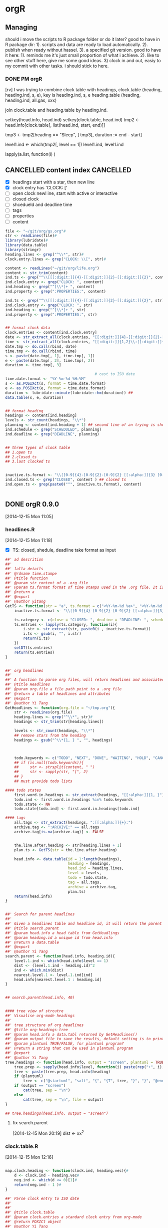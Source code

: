 * orgR
:LOGBOOK:  
CLOCK: [2015-02-05 Thu 10:23]--[2015-02-05 Thu 12:26] =>  2:03
CLOCK: [2014-11-20 Thu 21:27]--[2014-11-20 Thu 21:59] =>  0:32
:END:      
:PROPERTIES:
:CATEGORY: orgR
:header-args: :exports code
:END:
** Managing 
:LOGBOOK:  
CLOCK: [2014-11-20 Thu 21:02]--[2014-11-20 Thu 21:27] =>  0:25
CLOCK: [2014-11-20 Thu 18:49]--[2014-11-20 Thu 18:53] =>  0:02
:END:      

should i move the scripts to R package folder or do it later? good to
have in R package dir: 1). scripts and data are ready to load
automatically. 2). publish when ready without hassel. 3). a specified
git version. good to have it here: 1). reminds me it's just small
proportion of what i achieve. 2). like to see other stuff here, give
me some good ideas. 3) clock in and out, easiy to my commit with other
tasks. i should stick to here.

*** DONE PM orgR
CLOSED: [2014-11-29 Sat 17:03]
:LOGBOOK:  
CLOCK: [2014-11-29 Sat 11:51]--[2014-11-29 Sat 13:46] =>  1:55
:END:      

[rv] I was trying to combine clock table with headings,
clock.table 
(heading, heading.ind, s, e), key is heading.ind, s, e 
heading.table
(heading, heading.ind, all.gas, xxx)

join clock.table and heading.table by heading.ind.


setkey(head.info, head.ind)
setkey(clock.table, head.ind)
tmp2 <- head.info[clock.table[, list(head.ind, start, end)]]

tmp3 <- tmp2[heading == "Sleep", ]
tmp3[, duration := end - start]
 


level1.ind <- which(tmp2[, level == 1])
level1.ind, level1.ind 


lapply(a.list, function(i) )
** CANCELLED content index                                       :CANCELLED:
:LOGBOOK:  
- State "CANCELLED"  from "NEXT"       [2015-03-11 Wed 16:35] \\
  new design
:END:      

- [X] headings
  start with a star, then new line 
- [X] clock entry
  has 'CLOCK: [' 
- [ ] open clock
  newl ine, start with active or interactive 
- [ ] closed clock
- [ ] shcedueld and deadline time
- [ ] tags
- [ ] properties
- [ ] content 

#+begin_src R
file <- "~/git/org/qs.org"#
str <- readLines(file)#
library(lubridate)#
library(data.table)
library(stringr)
heading.lines <- grep("^\\*", str)#
clock.entry.lines <- grep("CLOCK: \\[", str)#

content <- readLines("~/git/org/life.org")
content <- str_trim(content)
ind.ts <- grep("^\\[[[:digit:]]{4}-[[:digit:]]{2}-[[:digit:]]{2}", content)
ind.clock.entry <- grep("CLOCK: ", cxontent)
ind.heading <- grep("^[\\*]+ ", content)
ind.property <- grep(":PROPERTIES:", content)

ind.ts <- grep("^\\[[[:digit:]]{4}-[[:digit:]]{2}-[[:digit:]]{2}", str)
ind.clock.entry <- grep("CLOCK: ", str)
ind.heading <- grep("^[\\*]+ ", str)
ind.property <- grep(":PROPERTIES:", str)


## format clock data
clock.entries <- content[ind.clock.entry]
date <- str_extract_all(clock.entries, "[[:digit:]]{4}-[[:digit:]]{2}-[[:digit:]]{2}")
time <- str_extract_all(clock.entries, "[[:digit:]]{1,2}\\:[[:digit:]]{1,2}") 
date.tmp <- do.call(rbind, date)
time.tmp <- do.call(rbind, time)
s <- paste(date.tmp[, 1], time.tmp[, 1])
e <- paste(date.tmp[, 2], time.tmp[, 2])
duration <- time.tmp[, 3]

                                        # cast to ISO date
time.date.format <- "%Y-%m-%d %H:%M"
s <- as.POSIXct(s, format = time.date.format)
e <- as.POSIXct(e, format = time.date.format)
duration <- lubridate::minute(lubridate::hm(duration)) ##
data.table(s, e, duration)


## format heading
headings <- content[ind.heading]
levels <- str_count(headings, "\\*")
planning <- content[ind.heading + 1] ## second line of an trying is shceueing/deadilne staff if there is any
ind.schedule <- grep("SCHEDULED", planning)
ind.deadline <- grep("DEADLINE", planning)


## three types of clock table
## 1.open ts
## 2.closed ts
## 3.last clocked ts


inactive.ts.format <- "\\[[0-9]{4}-[0-9]{2}-[0-9]{2} [[:alpha:]]{3} [0-9]{2}:[0-9]{2}\\]"
ind.closed.ts <- grep("CLOSED", content ) ## closed ts
ind.open.ts <- grep(paste0("^", inactive.ts.format), content)


#+end_src
** DONE orgR 0.9.0
CLOSED: [2014-12-15 Mon 15:45]
:LOGBOOK:  
CLOCK: [2014-12-15 Mon 10:45]--[2014-12-15 Mon 11:24] =>  0:39
:END:      
[2014-12-15 Mon 11:05]
*** headlines.R 
:LOGBOOK:  
CLOCK: [2014-12-15 Mon 11:24]--[2014-12-15 Mon 12:30] =>  1:06
:END:      
[2014-12-15 Mon 11:18]
- [X] TS: closed, shedule, deadline 
  take format as input 
#+begin_src R :tangle ~/git/orgR/R/headlines.R
##' ad descrition 
##'
##' lalla details
##' @rdname time.stampe
##' @title function 
##' @param str content of a .org file
##' @param ts.format format of time stamps used in the .org file. It is equivalent to \code{org-time-stamp-formats} in Emacs
##' @return a 
##' @export
##' @author yitang
GetTS <- function(str = "a", ts.format = c("<%Y-%m-%d %a>", "<%Y-%m-%d %a %H:%M>")){
    inactive.ts.format <- "\\[[0-9]{4}-[0-9]{2}-[0-9]{2} [[:alpha:]]{3} [0-9]{2}:[0-9]{2}\\]"
    
    ts.category <- c(close = "CLOSED: ", dealine = "DEADLINE: ", scheduel = "SCHEDULED: ")
    ts.entries <- lapply(ts.category, function(i){
        i.str <- str_extract(str, paste0(i , inactive.ts.format))
        i.ts <- gsub(i, "", i.str) 
        return(i.ts)
    })
    setDT(ts.entries)
    return(ts.entries)
}


##' org headlines 
##'
##' A function to parse org files, will return headlines and associated attributes, including tag, clock entries, shedules, deadlines, closed date, todo states,
##' @title Headlines 
##' @param org.file a file path point to a .org file 
##' @return a table of headlines and attributes 
##' @export
##' @author Yi Tang
GetHeadlines <- function(org.file = "~/tmp.org"){
    str <- readLines(org.file) 
    heading.lines <- grep("^\\*", str)#
    headings <- str_trim(str[heading.lines])
    
    levels <- str_count(headings, "\\*")
    ## remove stars from the heading
    headings <- gsub("^\\*{1, } ", "", headings)



    todo.keywords <- c("TODO", "NEXT", "DONE", "WAITING", "HOLD", "CANCELLED", "PHONE", "MEETING")
    ## if (is.null(todo.keywords)){
    ##     str <- strsplit(content, " ")
    ##     str <- sapply(str, "[", 2)
    ## }
    ## must provide todo lists

#### todo states 
    first.word.in.headings <- str_extract(headings, "[[:alpha:]]{1, }")
    todo.ind <- first.word.in.headings %in% todo.keywords
    todo.state <- NA
    todo.state[todo.ind] <- first.word.in.headings[todo.ind]

#### tags
    all.tags <- str_extract(headings, ":[[:alpha:]]{+}:")
    archive.tag <- ":ARCHIVE:" == all.tags 
    archive.tag[is.na(archive.tag)] <- FALSE


    the.line.after.heading <- str[heading.lines + 1]
    plan.ts <- GetTS(str = the.line.after.heading)

    head.info <- data.table(id = 1:length(headings),
                            heading = headings,
                            head.ind = heading.lines,
                            level = levels,
                            todo = todo.state,
                            tag = all.tags,
                            archive = archive.tag,
                            plan.ts)
    return(head.info)
}


##' Search for parent headlines 
##'
##' Given a headlines table and headline id, it will return the parent headlines.
##' @title search.parent 
##' @param head.info a head table from GetHeadlings
##' @param heading.id a unique id from head.info 
##' @return a data.table 
##' @export
##' @author Yi Tang
search.parent <- function(head.info, heading.id){
    level.1.ind <- which(head.info$level == 1)
    dist <- (level.1.ind - heading.id)^2
    ind <- which.min(dist)
    nearest.level.1 <- level.1.ind[ind] 
    head.info[nearest.level.1 : heading.id]
}


## search.parent(head.info, 40)


#### tree view of strcutre
##' Visualise org-mode headings 
##'
##' tree structure of org headlines
##' @title org-headings-tree
##' @param head.info a data.tabl returned by GetHeadlines()
##' @param output file to save the results, default setting is to print to scree 
##' @param plantuml TRUE/FALSE, for plantuml program?
##' @return a string that can be used in plantuml program
##' @export
##' @author Yi Tang
tree.headings <- function(head.info, output = "screen", plantuml = TRUE){
    tree.prep <- sapply(head.info$level, function(i) paste(rep("+", i), collapse = ""))
    tree <- paste(tree.prep, head.info$heading)
    if (plantuml) 
        tree <- c("@startuml", "salt", "{", "{T", tree, "}", "}", "@enduml")
    if (output == "screen")
        cat(tree, sep = "\n")
    else
        cat(tree, sep = "\n", file = output)
}

## tree.headings(head.info, output = "screen")

#+end_src
**** fix search.parent 
[2014-12-15 Mon 20:19]
dist <- xx^2 
*** clock.table.R  
:LOGBOOK:  
CLOCK: [2014-12-15 Mon 13:57]--[2014-12-15 Mon 14:57] =>  1:00
:END:      
[2014-12-15 Mon 12:16]

#+begin_src R :tangle ~/git/orgR/R/clock.table.R

map.clock.heading <- function(clock.ind, heading.vec){#
    d <- clock.ind - heading.vec#
    neg.ind <- which(d <= 0)[1]#
    return(neg.ind - 1 )#
}

##' Parse clock entry to ISO date 
##'
##' 
##' @title clock.table
##' @param clock.entries a standard clock entry from org-mode
##' @return POXICt object
##' @author Yi Tang
##' @export
##' @examples 
##' str <- c("CLOCK: [2014-11-26 Wed 09:36]--[2014-11-26 Wed 10:04] =>  0:28",
##'          "CLOCK: [2014-12-04 Thu 15:24]--[2014-12-04 Thu 16:25] =>  1:01")
##' ToISOdate(str)
ToISOdate <- function(clock.entries){
    s <- str_locate_all(clock.entries, "\\[")
    e <- str_locate_all(clock.entries, "\\]")
    tmp1 <- rep(NA, len = length(clock.entries))
    tmp2 <- rep(NA, len = length(clock.entries))
    for (i in seq_along(clock.entries)){
        s.i <- s[[i]]
        e.i <- e[[i]]
        tmp1[i] <- substr(clock.entries[i], s.i[1, 1] + 1 , e.i[1, 1] - 1)
        tmp2[i] <- substr(clock.entries[i], s.i[2, 1] + 1, e.i[2, 1] - 1)
    }
    res <- list(lubridate::ymd_hm(tmp1),
                lubridate::ymd_hm(tmp2))
    return(res)
}

##' Parse org file
##'
##' scan a org file and return the headlines and associated clock entries 
##' @title clock.table 
##' @export
##' @param org.file a org file 
##' @return a data.table 
##' @author Yi Tang
GetClockTable <- function(org.file = "~/tmp.org"){
    ## org.file <- "~/git/org/tmp.org"
    str <- readLines(org.file) 
    heading.lines <- grep("^\\*", str)
    clock.entry.lines <- grep("CLOCK: \\[", str)



    clock.entries <- str[clock.entry.lines]
    headings <- str_trim(str[heading.lines])

    ind <- sapply(clock.entry.lines, function(i) map.clock.heading(i, heading.lines))
    clock.table <- data.table(clock.entries,
                              headings = str[heading.lines[ind]],
                              head.ind = heading.lines[ind])
    clock.table$clock.closed <- grepl("--", clock.table$clock.entries)

ind <- clock.table$clock.closed == TRUE
    clock.table[ind, c("start", "end") := {
        ToISOdate(clock.entries)
    }]

    clock.table[, clock.entries := NULL]
    return(clock.table)

}
                         
#+end_src
*** methods.R 
#+begin_src R :tangle ~/git/orgR/R/methods.R 
getstyle <- function(text_size = 20){
  theme_bw() +
    theme(axis.title.x = element_text(colour="black", size=text_size)) +
    theme(axis.text.x = element_text(size = text_size)) +
    theme(axis.title.y = element_text(colour="black", size=text_size)) +
    theme(axis.text.y = element_text(size = text_size)) +
    theme(legend.position="none") +
    theme(plot.title = element_text(face="bold", size = text_size+2, vjust = 2)) 
}

ggpie <- function(data, category = character(), value = numeric()){
    data$category <- data[, category]
  data$value <- data[, value]
  data$category <- factor(data$category, 
                          levels = data$category[order(data$value, decreasing=TRUE)])
  
  p <- ggplot(data, aes(x = factor(1), fill = factor(category), y = (value)/sum(value),
                        order = (value)/sum(value))) +
    geom_bar(stat = "identity", width = 1) + 
    labs(title = "", x = "", y= "") + 
    getstyle(10) + scale_fill_tableau("colorblind10")+
    coord_polar(theta="y", direction = -1) +
    theme(legend.position="right") +
    theme(axis.ticks=element_blank(), axis.text.y = element_blank(), axis.text.x = element_blank(), 
          legend.text=element_text(size=14), legend.title=element_text(size=14) )+
    guides(fill = guide_legend(title = category))
  return(p)
}

ggpie2 <- function (dat, by, totals) {
    ggplot(dat, aes_string(x=factor(1), y=totals, fill=by)) +
    geom_bar(stat='identity', color='black') +
    scale_fill_brewer() +
    guides(fill=guide_legend(override.aes=list(colour=NA))) + # removes black borders from legend
    coord_polar(theta='y') +
    theme(axis.ticks=element_blank(),
          axis.text.y=element_blank(),
          axis.text.x=element_text(colour='black'),
          axis.title=element_blank(),
          legend.position="none") +
    scale_y_continuous(breaks=cumsum(dat[[totals]]) - dat[[totals]] / 2, labels=dat[[by]]) 
}
#+end_src
*** description 
[2014-12-15 Mon 12:18]
#+begin_src fundamental :tangle ~/git/orgR/DESCRIPTION 
Package: orgR
Type: Package
Title: Analyse Text Files Created by Emacs' Org mode
Version: 0.9.0
Date: 2014-12-15
Author: Yi Tang
Maintainer: Yi Tang <yi.tang.uk@me.com>
Description: Provides functionality to process text files created by Emacs' Org mode, and decompose the content to the smallest components (headlines, body, tag, clock entries etc).  Emacs is an extensible, customizable text editor and Org mode is for keeping notes, maintaining TODO lists, planning projects.  Allows users to analyze org files as data frames in R, e.g., to convieniently group tasks by tag into project and calculate total working hours.  Also provides some help functions like search.parent, gg.pie (visualise working hours in ggplot2) and tree.headlines (visualise headline stricture in tree format) to help user managing their complex org files. 
License: GPL (>= 2)
Depends:
  ggthemes (>= 1.7.0),
  ggplot2 (>= 1.0.0),
  lubridate(>= 1.3.3),
  data.table (>= 1.9.4),
  stringr (>= 0.6.2)
#+end_src
*** example file 
[2014-12-15 Mon 12:20]
*** orgR.R 
[2014-12-15 Mon 12:30]
#+begin_src R :tangle ~/git/orgR/R/orgR.R

##' orgR 
##'
##' a package to process org file 
##' @title orgR 
##' @author yitang
##' @name orgR
##' @import data.table ggplot2 ggthemes stringr
##' @importFrom lubridate ymd_hm
NULL

#+end_src
*** DONE upload to CRAN
CLOSED: [2014-12-15 Mon 15:45]
:LOGBOOK:  
CLOCK: [2014-12-15 Mon 14:57]--[2014-12-15 Mon 16:20] =>  1:23
:END:      
[2014-12-15 Mon 15:45]
[rv] 
**** R package check 
:LOGBOOK:  
CLOCK: [2014-12-15 Mon 13:30]--[2014-12-15 Mon 13:36] =>  0:06
CLOCK: [2014-12-15 Mon 12:30]--[2014-12-15 Mon 12:52] =>  0:22
:END:      
[2014-12-15 Mon 12:32]
**** CRAN policy 
[2014-12-15 Mon 15:01]
CRAN Repository Policy

Version $Revision: 3184 $
CRAN Repository Maintainers
Top

Preamble

This document describes the policies in place for the R package repository hosted by the Comprehensive R Archive Network. In what follows, this CRAN package repository will be referred to as “CRAN”.

CRAN is maintained by the efforts of volunteers (the “CRAN team”) and the resources of the R Foundation and the employers of those volunteers (WU Wien, TU Dortmund, U Oxford, AT&T Research). Having a package distributed by CRAN is subject to a set of policies, and submitting a package (including an update) to CRAN indicates agreement to these policies.

Distributing code or documentation is subject to legal requirements, and CRAN operates in many jurisdictions. One of the aims of these policies is to ensure that the distributors meet their legal obligations of diligence without excessive work.

The time of the volunteers is CRAN’s most precious resource, and they reserve the right to remove or modify packages on CRAN without notice or explanation (although notification will usually be given).

Source packages

The ownership of copyright and intellectual property rights of all components of the package must be clear and unambiguous (including from the authors specification in the DESCRIPTION file). Where code is copied (or derived) from the work of others (including from R itself), care must be taken that any copyright/license statements are preserved and authorship is not misrepresented.
Preferably, an ‘Authors@R’ would be used with ‘ctb’ roles for the authors of such code. Alternatively, the ‘Author’ field should list these authors as contributors.

Where copyrights are held by an entity other than the package authors, this should preferably be indicated via ‘cph’ roles in the ‘Authors@R’ field, or using a ‘Copyright’ field (if necessary referring to an inst/COPYRIGHTS file).

Trademarks must be respected.

The package’s DESCRIPTION file must show both the name and email address of a single designated maintainer (a person, not a mailing list). That contact address must be kept up to date, and be usable for information mailed by the CRAN team without any form of filtering, confirmation …
The maintainer warrants that (s)he is acting on behalf of all credited authors and has their agreement to use their material in the way it is included in the package (or if this is not possible, warrants that it is used in accordance with the license granted by the original author).

Additional DESCRIPTION fields could be used for providing email addresses for contacting the package authors/developers (e.g., ‘Contact’), or a URL for submitting bug reports (e.g., ‘BugReports’).

Source packages may not contain any form of binary executable code.
Source packages under an Open Source license must provide source or something which can easily be converted back to source (e.g., .rda files) for all components of the package (including for example PDF documentation, configure files produced by autoconf). For Java .class and .jar files, the sources should be in a top-level java directory in the source package (or that directory should explain how they can be obtained).
Such packages are not permitted to require (e.g., by specifying in ‘Depends’, ‘Imports’ or ‘LinkingTo’ fields) directly or indirectly a package or external software which restricts users or usage.

The package’s license must give the right for CRAN to distribute the package in perpetuity. Any change to a package’s license must be highlighted when an update is submitted (for there have been instances of an undocumented license change removing even the right of CRAN to distribute the package).

Packages with licenses not listed at https://svn.r-project.org/R/trunk/share/licenses/license.db will generally not be accepted.

Package authors should make all reasonable efforts to provide cross-platform portable code. Packages will not normally be accepted that do not run on at least two of the major R platforms. Cases for Windows-only packages will be considered, but CRAN may not be the most appropriate place to host them.
Packages should be named in a way that does not conflict (irrespective of case) with any current or past CRAN package (the Archive area can be consulted), nor any current Bioconductor package. Package maintainers give the right to use that package name to CRAN when they submit, so the CRAN team may orphan a package and allow another maintainer to take it over.
When a new maintainer wishes to take over a package, this should be accompanied by the written agreement of the previous maintainer (unless the package has been formally orphaned).

Packages on which a CRAN package depends should be available from a mainstream repository: if any mentioned in ‘Suggests’ or ‘Enhances’ fields are not from such a repository, where to obtain them at a repository should be specified in an ‘Additional_repositories’ field of the DESCRIPTION file (as a comma-separated list of repository URLs) or for other means of access, described in the ‘Description’ field.
Packages will not normally be removed from CRAN: however, they may be archived, including at the maintainer’s request.
Packages for which R CMD check gives an ‘ERROR’ when a new R x.y.0 version is released will be archived (or in exceptional circumstances updated by the CRAN team) unless the maintainer has set a firm deadline for an upcoming update (and keeps to it).

Maintainers will be asked to update packages which show any warnings or significant notes, especially at around the time of a new x.y.0 release. Packages which are not updated are liable to be archived.

Packages should be of the minimum necessary size. Reasonable compression should be used for data (not just .rda files) and PDF documentation: CRAN will if necessary pass the latter through qpdf.
As a general rule, neither data nor documentation should exceed 5MB (which covers several books). A CRAN package is not an appropriate way to distribute course notes, and authors will be asked to trim their documentation to a maximum of 5MB.

Where a large amount of data is required (even after compression), consideration should be given to a separate data-only package which can be updated only rarely (since older versions of packages are archived in perpetuity).

Similar considerations apply to other forms of “data”, e.g., .jar files.

Checking the package should take as little CPU time as possible, as the CRAN check farm is a very limited resource and there are thousands of packages. Long-running tests and vignette code can be made optional for checking, but do ensure that the checks that are left do exercise all the features of the package.
If running a package uses multiple threads/cores it must never use more than two simultaneously: the check farm is a shared resource and will typically be running many checks simultaneously.

Examples should run for no more than a few seconds each: they are intended to exemplify to the would-be user how to use the functions in the package.

The code and examples provided in a package should never do anything which might be regarded as malicious or anti-social. The following are illustrative examples from past experience.
- Compiled code should never terminate the R process within which it is running. Thus C/C++ calls to assert/abort/exit, Fortran calls to STOP and so on must be avoided. Nor may R code call q().
- A package must not tamper with the code already loaded into R: any attempt to change code in the standard and recommended packages which ship with R is prohibited. Altering the namespace of another package should only be done with the agreement of the maintainer of that package.
- Packages should not write in the users’ home filespace, nor anywhere else on the file system apart from the R session’s temporary directory (or during installation in the location pointed to by TMPDIR: and such usage should be cleaned up). Installing into the system’s R installation (e.g., scripts to its bin directory) is not allowed.
Limited exceptions may be allowed in interactive sessions if the package obtains confirmation from the user.

- Packages should not modify the global environment (user’s workspace).
- Packages should not start external software (such as PDF viewers or browsers) during examples or tests unless that specific instance of the software is explicitly closed afterwards.
- Packages should not send information about the R session to the maintainer’s or third-party sites without obtaining confirmation from the user.
- Packages must not disable the stack-checking mechanism in the R process into which they are loaded.
- CRAN packages should use only the public API. Hence they should not use entry points not declared as API in installed headers nor .Internal() nor .Call() etc calls to base packages. Also, ::: should not be used to access undocumented/internal functions in base packages. Such usages can cause packages to break at any time, even in patched versions of R.
Changes to CRAN packages causing significant disruption to other packages must be agreed with the CRAN maintainers well in advance of any publicity. Introduction of packages providing back-compatibility versions of already available packages is not allowed.
Binary packages

Policies for when a (Windows or OS X) binary package will be distributed:

all its package dependencies on CRAN are available for that platform. Dependencies from other repositories will be installed at CRAN’s discretion.
any external software needed can easily be installed on the build machine for all the sub-architectures: here “easily” includes not depending on specific versions, nor should the installed binary depend on specific versions.
it passes R CMD check without error for all the available sub-architectures, or at CRAN’s discretion, for the most important sub-architecture(s).
Binary packages are not accepted from maintainers: CRAN will only host binary packages prepared by those responsible for the binary areas. Their packages are made automatically by batch jobs and can take a day or two to appear on the CRAN master site (maybe longer to reach CRAN mirrors).

Submission

When submitting a package to CRAN you should use the submission form at http://CRAN.R-project.org/submit.html (and not send an email). You will be sent a confirmation email which needs to be accepted.

If this fails, upload by anonymous ftp to ftp://CRAN.R-project.org/incoming/ and send a (plain text ASCII) email at the same time, with subject line as specified below.

In either case, you can check that the submission was received by looking at ftp://CRAN.R-project.org/incoming/.

In more detail:

Uploads must be source tarballs created by R CMD build and following the PACKAGE_VERSION.tar.gz naming scheme.
Please ensure that R CMD check --as-cran has been run on the tarball to be uploaded before submission. This should be done with the current version of R-devel (or if that is not possible and explained in the submission, current R-patched or the current release of R.)
In principle, packages must pass R CMD check without warnings or significant notes to be admitted to the main CRAN package area. If there are warnings or notes you cannot eliminate (for example because you believe them to be spurious) send an explanatory note as part of your covering email, or as a comment on the submission form.

For a package update, please check that any packages depending on this one still pass R CMD check: it is especially expected that you will have checked your own packages. Reverse dependencies can conveniently be checked using tools::check_packages_in_dir(reverse = list()). A listing of the reverse dependencies of the current version can be found on the CRAN web page for the package, or be obtained via tools::package_dependencies(reverse = TRUE).
An ftp upload should be accompanied by an email to CRAN@R-project.org sent from the maintainer address listed in the package, and using the subject line ‘CRAN submission PACKAGE VERSION’, where PACKAGE and VERSION are the package name and version, respectively. Plain text ASCII emails should be used if at all possible.
If for some reason the submission has to be made by someone else (for example, a co-author) this needs to be explained, and the designated maintainer will need to confirm the submission. Explain any change in the maintainer’s email address and if possible send confirmation from the previous address.

For a new submission, confirm in your email that you have read and agree to these policies. (This includes new versions of previously archived packages, and the first submission as the new maintainer for a package.)

If the package needs special treatment (for example if vignettes can only be run or re-built on the maintainer’s machine or take a very long time), say so in the submission email or on the submission form.

Do not email the package itself.

Once uploaded, no further submissions of that package should be made whilst the uploaded version is pending processing (which may take a few days) and you have not received a reply from a CRAN maintainer.
Part of the processing is that uploads may be renamed by adding one of the extensions .save, .pending or .noemail: the presence of such a file is a sign that the submission process is not finished yet and CRAN maintainers are waiting for response or resubmission from the package maintainer (and such a file name should never be uploaded).
Submitting updates should be done responsibly and with respect for the volunteers’ time. Once a package is established (which may take several rounds), “no more than every 1–2 months” seems appropriate.
Authors can avoid a lot of the all too frequent rounds of updates by checking carefully for themselves. It should be normal for those without Windows machines of their own to use the winbuilder service to check a package before submission. There is a lot of helpful advice on writing portable packages in “Writing R Extensions”.

Before submitting a package update, consult the CRAN check page at http://CRAN.R-project.org/web/checks/check_results_NAME.html, substituting NAME by the name of your package. In particular, wait for that page to be fully updated after publication of a version (which can take at least 48 hours) before submitting any corrections.

If an update will change the package’s API and hence affect packages depending on it, it is expected that you will contact the maintainers of affected packages and suggest changes, and give them time to prepare updates before submitting your updated package. Do mention in the submission email which packages are affected and that their maintainers have been informed. In order to derive the reverse dependencies of a package including the addresses of maintainers who have to be notified upon changes, the function reverse_dependencies_with_maintainers is available from the developer website.
**** tipis on submit to CRAN 
[2014-12-15 Mon 16:18]
[[http://kbroman.org/pkg_primer/pages/cran.html][Getting your R package on CRAN]]
**** Edit 
[2014-12-15 Mon 19:49]
1. Pls use title case, and improve: of course it is an R package.
2. Pls make more comprehensive (it is less than the title)!
3. no visible binding for global variable

description: this package aim to mimic the org-functions inside of Emacs, like clock.table, outlines as a data.frame, which can be easily manipulate and analysed. Emacs user may also find this package userful for the helper function, like the ggpie, which provides a beautiful 
** orgR 0.9.2 
[2015-03-04 Wed 07:49]

** Research or Individual topics 
[2015-02-05 Thu 10:28]
*** create pie chart in ggplot 
:LOGBOOK:  
CLOCK: [2014-12-06 Sat 11:00]--[2014-12-06 Sat 11:48] =>  0:48
:END:      
[2014-12-07 Sun 22:45]
11:00 - 11:48, update ggpie in yiR package
#+begin_src R
#### ggplot, piechart
## help function
#' check also: https://github.com/jrnold/ggthemes
#' (especially for the color schemes)

#' define style for the charts ####
#' usage: g <- g +getstyle (text_size = 20)
#' ref: https://gist.github.com/nassimhaddad/4994317
getstyle <- function(text_size = 20){
    theme_bw() +
        theme(axis.title.x = element_text(colour="black", size=text_size)) +
            theme(axis.text.x = element_text(size = text_size)) +
                theme(axis.title.y = element_text(colour="black", size=text_size)) +
                    theme(axis.text.y = element_text(size = text_size)) +
                        theme(legend.position="none") +
                            theme(plot.title = element_text(face="bold", size = text_size+2, vjust = 2)) 
}

ggpie <- function(data, category = character(), value = numeric()){
    require(ggplot2)
    require(ggthemes)
    data$category <- data[, category]
    data$value <- data[, value]
    data$category <- factor(data$category, 
                            levels = data$category[order(data$value, decreasing=TRUE)])

    p <- ggplot(data, aes(x = factor(1), fill = factor(category), y = (value)/sum(value),
                          order = (value)/sum(value))) +
                              geom_bar(stat = "identity", width = 1) + 
                                  labs(title = "", x = "", y= "") + 
                                      getstyle(10) + scale_fill_tableau("colorblind10")+
                                          coord_polar(theta="y", direction = -1) +
                                              theme(legend.position="right") +
                                                  theme(axis.ticks=element_blank(), axis.text.y = element_blank(), axis.text.x = element_blank(), 
                                                        legend.text=element_text(size=14), legend.title=element_text(size=14) )+
                                                            guides(fill = guide_legend(title = category))
    return(p)
}

#+end_src
*** DONE Process heading
CLOSED: [2014-11-20 Thu 18:50]
:LOGBOOK:  
CLOCK: [2014-11-20 Thu 17:35]--[2014-11-20 Thu 18:49] =>  1:14
:END:      
[2014-11-20 Thu 17:35]
[2014-11-20 Thu 18:48]
scan a org file and return a data.table that has 
all the info about a heading, include title, level, todo state, tags and archive.
also a helper function, search.parent to find the ancester of a todo entry.
another helper function that convert headings into a planuml form and can be visualized easily.


#+begin_src R :tangle ~/git/orgR/R/process_heading.R
## [2014-11-20 Thu 18:48]
## scan a org file and return a data.table that has 
## all the info about a heading, include title, level, todo state, tags and archive.
## also a helper function, search.parent to find the ancester of a todo entry.

levels <- str_count(headings, "\\*")
## remove stars from the heading
headings <- gsub("^\\*{1, } ", "", headings)

todo.keywords <- c("TODO", "NEXT", "DONE", "WAITING", "HOLD", "CANCELLED", "PHONE", "MEETING")
## if (is.null(todo.keywords)){
##     str <- strsplit(content, " ")
##     str <- sapply(str, "[", 2)
## }
## must provide todo lists

#### todo states 
first.word.in.headings <- str_extract(headings, "[[:alpha:]]{1, }")
todo.ind <- first.word.in.headings %in% todo.keywords
todo.state <- NA
todo.state[todo.ind] <- first.word.in.headings[todo.ind]

#### tags
all.tags <- str_extract(headings, ":[[:alpha:]]{+}:")
archive.tag <- ":ARCHIVE:" == all.tags 
archive.tag[is.na(archive.tag)] <- FALSE

head.info <- data.table(id = 1:length(headings),
                        heading = headings,
                        head.ind = heading.lines,
                        level = levels,
                        todo = todo.state,
                        tag = all.tags,
                        archive = archive.tag)

search.parent <- function(head.info, heading.id){
    level.1.ind <- which(head.info$level == 1)
    dist <- (level.1.ind - heading.id)^2
    ind <- which.min(dist)
    nearest.level.1 <- level.1.ind[ind] 
    head.info[nearest.level.1 : heading.id]
}


search.parent(head.info, 40)

#### tree view of strcutre
tree.headings <- function(head.info, output = "screen", plantuml = TRUE){
    tree.prep <- sapply(head.info$level, paste(rep("+", i), collapse = ""))
    tree <- paste(tree.prep, head.info$heading)
    if (plantuml) 
        tree <- c("@startuml", "salt", "{", "{T", tree, "}", "}", "@enduml")
    if (output == "screen")
        cat(tree, sep = "\n")
    else
        cat(tree, sep = "\n", file = output)
}

tree.headings(head.info, output = "screen")





#+end_src

*** DONE Process clock entries 
CLOSED: [2014-11-20 Thu 17:35]
:LOGBOOK:  
CLOCK: [2014-11-16 Sun 13:20]--[2014-11-16 Sun 14:25] =>  1:05
:END:      
[2014-11-16 Sun 13:24]

#+begin_src R :tangle ~/git/orgR/R/start_.R
## [2014-11-20 Thu 17:28]
## this scripts will scan a org file and return a clock data.table,
## Each heading has multi clock entries which are in ISO format 
## a helper function, ggpie, to visualize total time for each cateogry.


ggpie <- function (dat, by, totals) {
    require(ggplot2)
    ggplot(dat, aes_string(x=factor(1), y=totals, fill=by)) +
        geom_bar(stat='identity', color='black') +
            scale_fill_brewer() +
                guides(fill=guide_legend(override.aes=list(colour=NA))) + # removes black borders from legend
                    coord_polar(theta='y') +
                        theme(axis.ticks=element_blank(),
                              axis.text.y=element_blank(),
                              axis.text.x=element_text(colour='black'),
                              axis.title=element_blank(),
                              legend.position="none") +
                                  scale_y_continuous(breaks=cumsum(dat[[totals]]) - dat[[totals]] / 2, labels=dat[[by]]) 
}


#### scan .org file and parse the clock table
file <- "~/git/org/tmp.org"#
str <- readLines(file)#
library(lubridate)#
library(data.table)
library(stringr)
heading.lines <- grep("^\\*", str)#
clock.entry.lines <- grep("CLOCK: \\[", str)#

map.clock.heading <- function(clock.ind, heading.vec){#
    d <- clock.ind - heading.vec#
    neg.ind <- which(d <= 0)[1]#
    return(neg.ind - 1 )#
}

clock.entries <- str[clock.entry.lines]
headings <- str_trim(str[heading.lines])

ind <- sapply(clock.entry.lines, function(i) map.clock.heading(i, heading.lines))
clock.table <- data.table(clock.entries,
                          headings = str[heading.lines[ind]],
                          head.ind = heading.lines[ind])


clock.entry.check <- function(clock.entries){#
    grepl("--", clock.entries)#
}
clock.table[, clock.closed := clock.entry.check(clock.entries)]#

ToISOdate <- function(clock.entries){#
    s <- str_locate_all(clock.entries, "\\[")#
    e <- str_locate_all(clock.entries, "\\]")#
    tmp1 <- rep(NA, len = length(clock.entries))#
    tmp2 <- rep(NA, len = length(clock.entries))#
    for (i in seq_along(clock.entries)){#
        s.i <- s[[i]]#
        e.i <- e[[i]]#
        tmp1[i] <- substr(clock.entries[i], s.i[1, 1] + 1 , e.i[1, 1] - 1)#
        tmp2[i] <- substr(clock.entries[i], s.i[2, 1] + 1, e.i[2, 1] - 1)#
    }#
    res <- list(lubridate::ymd_hm(tmp1),#
                lubridate::ymd_hm(tmp2))#
    return(res)#
}#

clock.table[clock.closed == TRUE, c("start", "end") := {#
    ## s <- str_locate_all(clock.entries, "\\[")#
    ## e <- str_locate_all(clock.entries, "\\]")#
    ## tmp1 <- rep(NA, len = length(clock.entries))#
    ## tmp2 <- rep(NA, len = length(clock.entries))#
    ## for (i in seq_along(clock.entries)){#
    ##     s.i <- s[[i]]#
    ##     e.i <- e[[i]]#
    ##     tmp1[i] <- substr(clock.entries[i], s.i[1, 1] + 1 , e.i[1, 1] - 1)#
    ##     tmp2[i] <- substr(clock.entries[i], s.i[2, 1] + 1, e.i[2, 1] - 1)#
    ## }#
    ## list(lubridate::ymd_hm(tmp1),#
    ##      lubridate::ymd_hm(tmp2))#
    ToISOdate(clock.entries)#
}]


clock.table[, clock.closed := NULL]
clock.table[, clock.entries := NULL]



##### play 
clock.table[, duration := end - start]
clock.table[, W := lubridate::week(end)]
clock.table[, sum(duration), by = headings]
clock.table[V1 >= 10, sum(duration), by = headings]
clock.table[, sum(duration), by = headings][V1 >= 10]
clock.table[W==46, sum(duration), by = headings][V1 >= 10]
gg.df <- clock.table[W==46, sum(duration), by = headings][V1 >= 10]
gg.df[, Time := as.numeric(V1)]

ggpie(gg.df, by = "headings", "Time")
#+end_src

*** DONE tree strcutre of org headings
CLOSED: [2014-11-17 Mon 20:54]
:LOGBOOK:  
CLOCK: [2014-11-17 Mon 19:20]--[2014-11-17 Mon 20:58] =>  1:38
:END:      
[2014-11-17 Mon 19:21]
i want to have a tree strcuture of org headings, it's easier to have a whole picture about the strcutre of a project. 
the clock table can give me the same feature as table, but i want to look at a picture, which is a lot more traval. 
i have see sarachua use similary feature on her Emacs talk. she said it took her a while to go to that point. 
she said if a taks is cancled, then the corresponding graph will be removed. 
on that video, she's search for the code to do that for about 5-10 minutes and can't find it...

maybe i can find the structure in R and cast the tree strcture to a plantuml code, but the things is that i doesn;t know lantuml very well and not sure it's worhtth the time to investimate more.
something in my mind: 
a heading is an object, with heading be the title, tody state be variable, total time spent on that time be a vairbale. 

i've noticed that there salt, a subproject to planuml can draw a tree, very easily.
#+begin_src plantuml :file tmp1000.png
@startuml
salt
{
{
T
+ world
++ asin
++ europian
}
}
@enduml
#+end_src





#+begin_src plantuml :file tmp1200.png
@startuml
salt
{
{
T
+ GFES
++ PM
++ MISC
++ NHI 
+++ NHI (U)
++++ Evolved From Trigger
++++ Background precip 
++++ Remove hist events
+++ NHI (X)
++++ Marginal Analysis
++++ Transformation 
}
}
@enduml
#+end_src

#+results:
[[file:tmp1200.png]]


Is this the plot i am looking for? 

or maybe as class diagram? [[http://image.slidesharecdn.com/plantumlintroductie-140123014828-phpapp02/95/plantuml-introduction-11-638.jpg?cb=1390463808][more]]


*** orgR, Parse clock table 
:LOGBOOK:  
CLOCK: [2014-11-20 Thu 17:11]--[2014-11-20 Thu 17:25] =>  0:14
:END:      
[2014-11-17 Mon 17:52]
#+begin_src R :tangle no
#### parse org file
library(stringr)
library(data.table)
library(lubridate)

content <- readLines("~/git/org/tmp.org")
content <- str_trim(content)
ind.ts <- grep("^\\[[[:digit:]]{4}-[[:digit:]]{2}-[[:digit:]]{2}", content)
ind.clock.entry <- grep("CLOCK: ", content)
ind.heading <- grep("^[\\*]+ ", content)
ind.property <- grep(":PROPERTIES:", content)


## format clock data
clock.entries <- content[ind.clock.entry]
date <- str_extract_all(clock.entries, "[[:digit:]]{4}-[[:digit:]]{2}-[[:digit:]]{2}")
time <- str_extract_all(clock.entries, "[[:digit:]]{1,2}\\:[[:digit:]]{1,2}") 
date.tmp <- do.call(rbind, date)
time.tmp <- do.call(rbind, time)
s <- paste(date.tmp[, 1], time.tmp[, 1])
e <- paste(date.tmp[, 2], time.tmp[, 2])
duration <- time.tmp[, 3]

                                        # cast to ISO date
time.date.format <- "%Y-%m-%d %H:%M"
s <- as.POSIXct(s, format = time.date.format)
e <- as.POSIXct(e, format = time.date.format)
duration <- lubridate::minute(lubridate::hm(duration)) ##
data.table(s, e, duration)


## format heading
headings <- content[ind.heading]
levels <- str_count(headings, "\\*")
planning <- content[ind.heading + 1] ## second line of an trying is shceueing/deadilne staff if there is any
ind.schedule <- grep("SCHEDULED", planning)
ind.deadline <- grep("DEADLINE", planning)


## three types of clock table
## 1.open ts
## 2.closed ts
## 3.last clocked ts


inactive.ts.format <- "\\[[0-9]{4}-[0-9]{2}-[0-9]{2} [[:alpha:]]{3} [0-9]{2}:[0-9]{2}\\]"
ind.closed.ts <- grep("CLOSED", content ) ## closed ts
ind.open.ts <- grep(paste0("^", inactive.ts.format), content)


[2014-11-20 Thu 17:13]
#+end_src

** NEXT orgR new design
:LOGBOOK:  
CLOCK: [2015-03-03 Tue 15:18]--[2015-03-03 Tue 16:58] =>  1:40
:END:      
[2015-03-03 Tue 15:18]


#+name: object lists 
#+begin_src plantuml :file ~/tmp2.png
@startuml
class Nodes {
node.id : Integer 
level : Integer
line.num : Integer 
key: "node.id"
}
@enduml
#+end_src 

#+results: object
[[file:~/tmp2.png]]



#+begin_src R
p_todo <- function(node.id = 1,
                   header = TRUE
                   exp1 = c("TODO", "DONE"),
                   exp2 = NULL, 
                   formatter = f_todo){
    ## region of this node
    node.region.start.end <- orgR$node.info[J(node.id), c(start,end)]
    node.region <- orgR$str[node.region.start.end]
    if (header)
        node.region <- node.region[1] ## only interested in the header 

    ## return lines that match expression
    match.ind <- grep(node.region, pattern = exp1)
    match.lines <- node.region[match.ind]

    ## post process the lines
    v <- sapply(match.lines, f_todo)
    return(v)
}

p_drawers <- function(node.id = 1,
                      exp1 = c(":properties:"),
                      exp2 = c(":END:"), 
                      formatter = f_todo){
    ## region of this node
    node.region.start.end <- orgR$node.info[J(node.id), c(start,end)]
    node.region <- orgR$str[node.region.start.end]
    ## return lines that match expression
    match.ind <- grep(node.region, pattern = exp1)
    match.lines <- node.region[match.ind]
    ## post process the lines
    v <- sapply(match.lines, f_todo)
    return(v)
}

str_extract_all(str, patter = c("^*{+} TODO", "^*{+} DONE"))

#+end_src
| group   | node.id | exp1.keywords         | header = TRUE | exp2           | pre_formatter | example                            | post_formatter | example                  |
|---------+---------+-----------------------+---------------+----------------+---------------+------------------------------------+----------------+--------------------------|
| TAG     |         | NULL                  |               | NULL           | TAG           | takes no argument, return ":{.}:$" |                | identity                 |
| src     |         | "^#\\+begin_src"      |               | "^#\\+END_SRC" |               | identity                           |                | identity                 |
| clock   |         | "CLOCK: \\["          |               | NULL           |               | identity                           |                | ISO date, with duration  |
|---------+---------+-----------------------+---------------+----------------+---------------+------------------------------------+----------------+--------------------------|
| TODO    |         | c("TODO", "DONE")     |               | NULL           | TODO          | c("^*{+} TODO", "^*{+} DONE")      | post_f_todo    | remove starts and spaces |
| drawers |         | c("proprties", "LOG") |               | "END"          |               | change A to :A:                    |                | identity                 |
|         |         |                       |               |                |               |                                    |                |                          |

#+begin_src R
orgR.parser <- function(name){
res <- lapply(seq_len(nrow(orgR$nodes)), ISO(exp1.keywords[name],
exp2.keywords[name],
header.flag[name],
pre_formatter[name],
post_formatter[name]))

orgR$parser[[name]] <- res 
}

orgR_praser_all <- function(){
lapply(orgR.prase.group, orgR.parser)
}
#+end_src





how to use it 
#+begin_src R
viewClock <- function(parent.node.id,
                      units = "min"){
    GetChildrenNodesID <- function(parent.node.id){
        l <- orgR$nodes[J(parent.node.id), level]
        tmp <- orgR$nodes[level == l,]
        end.node <- tmp[which(parent.node.id == node.id) + 1, node.id]
        tmp[J(partent.node.id : end.node)]
    }
    tmp <- GetChildrenNodesID(parten.node.id)
    p.ts <- ggplot(tmp, aes(start, duration)) + geom_point() + geom_smooth()
    p.hist <- ggplot(tmp, aes(duration)) + geom_histogram()
    return(arrangeGrob(p.hist, p.ts))
}
#+end_src




#+begin_src R
orgR_std_parser <- function(node.id = 1,
                            header = TRUE,
                            exp1 = c("TODO", "DONE"),
                            exp2 = NULL,
                            pre_formatter = NA
                            post_formatter = f_todo){
    ## region of this node
    node.region.start.end <- orgR$node.info[J(node.id), c(start,end)]
    node.region <- orgR$str[node.region.start.end]
    if (header)
        node.region <- node.region[1] ## only interested in the header 

    ## return lines that match expression
    match.ind <- grep(node.region, pattern = exp1)
    match.lines <- node.region[match.ind]

    ## post process the lines
    v <- sapply(match.lines, f_todo)
    return(v)
}
#+end_src
*** another try
:LOGBOOK:  
CLOCK: [2015-03-11 Wed 16:25]--[2015-03-11 Wed 18:33] =>  2:08
:END:      
[2015-03-11 Wed 14:07]

#+begin_src plantuml :file img/orgR_2try.png 
class node.base {
int node.id 
int level 
string headings 
int start.line.num
int end.line.num
searchParents()
searchChildren()
searchSiblings()
searchFamily()
}

class node.info {
int node.id 
int level 
int line.num 
string head.line
string TODO
string TAGS
string ARCHIVE 
string PRIORITY 
---
}

node.info --> node.base

class Clock {
int node.id 
int level 
int start.line.num
int end.line.num
string headline
xx start.time
xx end.time
numeric duration 
---
.. select data ..
+ filter(duration >= 10)
+ period(time1, time2,
       full.range = TRUE)
.. calculate data ..
+ average.by.num()
+ average.by.day()
.. visualisation .. 
+ ggpie(clock1, clock2)
+ viewClock(clock1) 

}

Clock --> node.base


#+end_src
#+results:
[[file:img/orgR_2try.png]]
*** Visualization 
[2015-03-14 Sat 11:43]


#+begin_src plentuml 

class VisualiseClock {
visu.ts.plot(clock, id)
visu.hist.plot(clock, id)
visu.pie.plot(clock.id, id, drillDown.level = 1)

compare.ts.plot(clock, ids, by = "col") 
compare.hist.plot(clock, ids, by = "col") 
compare.pie.plot(clock.id, id, drillDOwn.level = 1) 
}

#+end_src

* TODO orgR 0.9.1
  :PROPERTIES:
  :EXPORT_FILE_NAME: orgR 0.9.10
  :END:
[2014-12-20 Sat 11:37]
** Log 
[2015-02-05 Thu 10:41]
*** Bug 
[2015-02-05 Thu 10:34]
bug: 
- [ ] wday() return 0 - 6, starting on Sunday.

[2014-12-25 Thu 22:34] *QS.org* meant to be bold, but GetHeadlines will return a headline.

*** Changes 
mainjor change: 
1. orgR need to know the configration of the org mode. 
   - [ ] org-time-stamp-formats 
   - [ ] org-drawers (for properties, logbook etc)
2. helper function headline.locator, given a line number, it tells it under which headline. 
3. add worldCloud
4. clock.table now returns line number, so I can spot the outliers of clocking hours, if is it an mixtakes, I can go to fix it.
5. speedup org-drawer(), from 4s to 0.1s 

** NEXT [#A] orgR.index() function to decomposite a org file
:LOGBOOK:  
CLOCK: [2014-12-28 Sun 12:07]--[2014-12-28 Sun 12:38] =>  0:31
:END:      

the index() function will return an object with class orgR, esentially it is a list of three elements, 
- headline.table 
- drawer.table 
- timestamp.table 

for a headline.table, it is 
| id | linum | level | todo | priority | headline | tags |
|----+-------+-------+------+----------+----------+------|
|    |       |       |      |          |          |      |

for a drawer.table, it is 
| id | linum | name      | body | end.linum |
|----+-------+-----------+------+-----------|
|  1 |   190 | :LOGBOOK: | str  |           |


timestamp.table, it is 
| id | linum | type     |   |   |
|----+-------+----------+---+---|
|    |       | Inactive |   |   |
|    |       | Active   |   |   |


#+begin_src R
orgR_index <- function(org.file = "~/tmp.org"){
    head.info <- GetHeadlines(org.file) 
    clock.table <- GetClockTable(org.file)
    org.drawer <- orgR_drawers(NULL, readLines(org.file), head.info)

    res <- list(head.info,
                clock.table,
                org.drawer)
    class(res) <-  "orgR"
    return(res)
}
#+end_src

#+results:

** headlines.R 
[2014-12-15 Mon 11:18]

#+begin_src R :tangle ~/git/orgR/R/headlines.R
##' ad descrition 
##'
##' lalla details
##' @rdname time.stampe
##' @title function 
##' @param str content of a .org file
##' @param ts.format format of time stamps used in the .org file. It is equivalent to \code{org-time-stamp-formats} in Emacs
##' @return a 
##' @export
##' @author yitang
GetTS <- function(str = "a", ts.format = c("<%Y-%m-%d %a>", "<%Y-%m-%d %a %H:%M>")){
    inactive.ts.format <- "\\[[0-9]{4}-[0-9]{2}-[0-9]{2} [[:alpha:]]{3} [0-9]{2}:[0-9]{2}\\]"
    
    ts.category <- c(close = "CLOSED: ", dealine = "DEADLINE: ", scheduel = "SCHEDULED: ")
    ts.entries <- lapply(ts.category, function(i){
        i.str <- str_extract(str, paste0(i , inactive.ts.format))
        i.ts <- gsub(i, "", i.str) 
        return(i.ts)
    })
    setDT(ts.entries)
    return(ts.entries)
}


##' org headlines 
##'
##' A function to parse org files, will return headlines and associated attributes, including tag, clock entries, shedules, deadlines, closed date, todo states,
##' @title Headlines 
##' @param org.file a file path point to a .org file 
##' @return a table of headlines and attributes 
##' @export
##' @author Yi Tang
GetHeadlines <- function(org.file = "~/tmp.org"){
    str <- readLines(org.file) 
    heading.lines <- grep("^\\*", str)#
    if (length(heading.lines) == 0){
        warning("no headlines in ", org.file)
        return()
    }

    
    levels <- str_count(headings, "\\*")
    ## remove stars from the heading
    headings <- gsub("^\\*{1, } ", "", headings)

    todo.keywords <- c("TODO", "NEXT", "DONE", "WAITING", "HOLD", "CANCELLED", "PHONE", "MEETING")
    ## if (is.null(todo.keywords)){
    ##     str <- strsplit(content, " ")
    ##     str <- sapply(str, "[", 2)
    ## }
    ## must provide todo lists

#### todo states 
    first.word.in.headings <- str_extract(headings, "[[:alpha:]]{1, }")
    todo.ind <- first.word.in.headings %in% todo.keywords
    todo.state <- rep("", len = length(todo.ind))
    todo.state[todo.ind] <- first.word.in.headings[todo.ind]

#### tags
    all.tags <- str_extract(headings, ":[[:alpha:]]{+}:")
    all.tags[is.na(all.tags)] <- ""
    archive.tag <- ":ARCHIVE:" == all.tags 
    archive.tag[is.na(archive.tag)] <- FALSE


    headings <- str_replace(headings, pattern = todo.state, replace = "")
    headings <- str_replace(headings, pattern = all.tags, replace = "")
    headings <- str_trim(headings)
    
    the.line.after.heading <- str[heading.lines + 1]
    plan.ts <- GetTS(str = the.line.after.heading)

    head.info <- data.table(id = 1:length(headings),
                           heading = headings,
                           line.num = heading.lines,
                           level = levels,
                           todo = todo.state,
                           tag = all.tags,
                           archive = archive.tag,
                           plan.ts)
    return(head.info)
}


##' Search for parent headlines 
##'
##' Given a headlines table and headline id, it will return the parent headlines.
##' @title search.parent 
##' @param head.info a head table from GetHeadlings
##' @param heading.id a unique id from head.info 
##' @return a data.table 
##' @export
##' @author Yi Tang
search.parent <- function(head.info, heading.id){
    level.1.ind <- which(head.info$level == 1)
    dist <- (level.1.ind - heading.id)^2
    ind <- which.min(dist)
    nearest.level.1 <- level.1.ind[ind] 
    head.info[nearest.level.1 : heading.id]
}


## search.parent(head.info, 40)


#### tree view of strcutre
##' Visualise org-mode headings 
##'
##' tree structure of org headlines
##' @title org-headings-tree
##' @param head.info a data.tabl returned by GetHeadlines()
##' @param output file to save the results, default setting is to print to scree 
##' @param plantuml TRUE/FALSE, for plantuml program?
##' @return a string that can be used in plantuml program
##' @export
##' @author Yi Tang
tree.headings <- function(head.info, output = "screen", plantuml = TRUE){
    tree.prep <- sapply(head.info$level, function(i) paste(rep("+", i), collapse = ""))
    tree <- paste(tree.prep, head.info$heading)
    if (plantuml) 
        tree <- c("@startuml", "salt", "{", "{T", tree, "}", "}", "@enduml")
    if (output == "screen")
        cat(tree, sep = "\n")
    else
        cat(tree, sep = "\n", file = output)
}

## tree.headings(head.info, output = "screen")

#+end_src

#+results:

** clock.table.R  
[2014-12-15 Mon 12:16]

#+begin_src R :tangle ~/git/orgR/R/clock.table.R

map.clock.heading <- function(clock.ind, heading.vec){#
    d <- clock.ind - heading.vec#
    neg.ind <- which(d <= 0)[1]#
    return(neg.ind - 1 )#
}

##' Parse clock entry to ISO date 
##'
##' 
##' @title clock.table
##' @param clock.entries a standard clock entry from org-mode
##' @return POXICt object
##' @author Yi Tang
##' @export
##' @examples 
##' str <- c("CLOCK: [2014-11-26 Wed 09:36]--[2014-11-26 Wed 10:04] =>  0:28",
##'          "CLOCK: [2014-12-04 Thu 15:24]--[2014-12-04 Thu 16:25] =>  1:01")
##' ToISOdate(str)
ToISOdate <- function(clock.entries){
    s <- str_locate_all(clock.entries, "\\[")
    e <- str_locate_all(clock.entries, "\\]")
    tmp1 <- rep(NA, len = length(clock.entries))
    tmp2 <- rep(NA, len = length(clock.entries))
    for (i in seq_along(clock.entries)){
        s.i <- s[[i]]
        e.i <- e[[i]]
        tmp1[i] <- substr(clock.entries[i], s.i[1, 1] + 1 , e.i[1, 1] - 1)
        tmp2[i] <- substr(clock.entries[i], s.i[2, 1] + 1, e.i[2, 1] - 1)
    }
    res <- list(lubridate::ymd_hm(tmp1),
                lubridate::ymd_hm(tmp2))
    return(res)
}

##' Parse org file
##'
##' scan a org file and return the headlines and associated clock entries 
##' @title clock.table 
##' @export
##' @param org.file a org file 
##' @return a data.table 
##' @author Yi Tang
GetClockTable <- function(org.file = "~/tmp.org"){
    ## org.file <- "~/git/org/tmp.org"
    str <- readLines(org.file) 
    heading.lines <- grep("^\\*", str)
if (length(heading.lines) == 0)
return()
    clock.entry.lines <- grep("CLOCK: \\[", str)



    clock.entries <- str[clock.entry.lines]
    headings <- str_trim(str[heading.lines])

    ind <- sapply(clock.entry.lines, function(i) map.clock.heading(i, heading.lines))
    clock.table <- data.table(clock.entries,
                              line.num = heading.lines[ind],
                              headings = str[heading.lines[ind]],
                              head.ind = heading.lines[ind])
    clock.table$clock.closed <- grepl("--", clock.table$clock.entries)

    ind <- clock.table$clock.closed == TRUE
    clock.table[ind, c("start", "end") := {
        ToISOdate(clock.entries)
    }]

    clock.table[, clock.entries := NULL]
clock.table[, duration := as.numeric(end - start, unit = "mins")]
    return(clock.table)
}
#+end_src

#+results:

** TODO block.R

#+begin_src R
##' .. content for \description{} (no empty lines) ..
##'
##' .. content for \details{} ..
##' @title 
##' @param start block start with #+begin_example, or #+begin_src xxx 
##' @param end block end with #+end_exmaple or #+end 
##' @param file.str 
##' @param head.info 
##' @return 
##' @author Yi Tang
org_block <- function(start, end, file.str, head.info) {

}
#+end_src
** DONE org-drawers 
org-drawers
Its value is ("PROPERTIES" "CLOCK" "LOGBOOK" "RESULTS") 
#+begin_src R
##' .. content for \description{} (no empty lines) ..
##'
##' .. content for \details{} ..
##' @title 
##' @param drawers drawer names, propert, logbook etc that supposed to have :END: 
##' @param file.str string of the org file 
##' @param head.info head infomation of the org file
##' @return 
##' @author Yi Tang
orgR_drawers <- function(drawers = NULL, file.str, head.info){
    if (length(head.info) == 0)
        return()
    if (is.null(drawers))
        org.drawers <- toupper(c("properties", "clock", "results", "logbook"))
    org.drawers2 <- paste0(":", org.drawers, ":")

    res1 <- lapply(org.drawers2, function(xx){
        ind.drawers <- grep(xx, file.str)
        if (length(ind.drawers) == 0) ## no drawers, return NULL 
            return(NULL)
        res <- headline.locator(ind.drawers, head.info)    
        res[, list(line.num, id, name = xx)]
    })
    res1 <- rbindlist(res1) ## what if res is NULL? return Null data.table (0 rows and 0 cols)
    if(nrow(res1) == 0)
        return()
    ind.end <- grep(":END:", file.str)
    res2 <- headline.locator(ind.end, head.info)  
    res2$name <- ":END:"

    tmp2 <- rbind(res1, res2)
    setkey(tmp2, line.num)
    ## stopifnot(tmp2[c(FALSE, TRUE), unique(name) == ":END:"]) ## each drawer has a :END: line
    if (tmp2[c(FALSE, TRUE), length(unique(name)) != 1])
        warning("unclosed drawer at xx")
    tmp3 <- tmp2[c(TRUE, FALSE), list(head.id = id, start = line.num, name)]
    tmp3$end <- tmp2[c(FALSE, TRUE), line.num]
    setcolorder(tmp3, c("head.id", "name", "start", "end"))
    return(tmp3) 
}
#+end_src    

#+results:



** NEXT worldCloud
:LOGBOOK:  
CLOCK: [2014-12-25 Thu 18:47]--[2014-12-25 Thu 19:41] =>  0:54
CLOCK: [2014-12-25 Thu 17:10]--[2014-12-25 Thu 18:47] =>  1:37
:END:      

#+begin_src R
library(tm)
library(wordcloud)

s <- readLines("~/git/org/life.org")

words.to.exclude <- list(todo.keywords = c("todo", "done", "next", "waiting", "holding", "cancelled"),
                         org.key.words = c(":logbook:", "\\emsp", ":end:", "clock:", "sun", "sat", "done"),
                         normal = c("lalala"))


s <- removeWords(s, unlist(words.to.exclude))
s <- tolower(s)
ap.corpus <- Corpus(DataframeSource(data.frame(s)))

ap.corpus2 <- tm_map(ap.corpus, removePunctuation)
summary(ap.corpus2)

ap.tdm <- TermDocumentMatrix(ap.corpus2)
ap.m <- as.matrix(ap.tdm)
ap.v <- sort(rowSums(ap.m),decreasing=TRUE)
ap.d <- data.frame(word = names(ap.v),freq=ap.v)
head(ap.d)
table(ap.d$freq)
pal2 <- brewer.pal(8,"Dark2")

wordcloud(ap.d$word,ap.d$freq, scale=c(8,.2),min.freq=2, max.words=Inf, random.order=FALSE, rot.per=.15, colors=pal2)

dev.copy2pdf(file = "~/tmp.pdf", width = 12, height = 6)

w <- as.character(ap.d$word[-1:-4])
f <- ap.d$freq[-1:-4]
              
wordcloud(w, f, scale=c(8,.2),min.freq=5, max.words=Inf, random.order=FALSE, rot.per=.15, colors=pal2)
dev.copy2pdf(file = "~/tmp2.pdf", width = 12, height = 6)

#+end_src
- [X] integrate to orgR
  - [X] clean headings, remove todo key words, tags, etc. 
    str_replace_all()
- [X] get body 
  - [X] helper function 
    give a line number, f can tell it under which heading. 
    #+begin_src R
    headline.locator <- function(line.num, head.info) {
        x <- data.table(start = line.num, end = line.num, key = c("start", "end"))
        head.info <- head.info[, list(id, line.start = head.ind)]
        head.info[, line.end := c(line.start[-1], Inf) - 1]
        setkey(head.info, line.start, line.end)
        res <- foverlaps(x, head.info)
        return(res[, list(line.num, id)])
    }
#+end_src
- [X] extract body from test file 
  #+begin_src R
  linum.properties <- tmp3[, start:end, by = rnum]$V1 
  linum.headlines <- ds$head.ind 
  s[setdiff(1:length(s), c(linum.properties,
                           linum.headlines))]
#+end_src
** TODO qurery 
[2015-02-06 Fri 13:01]

- [ ] select *project*, 
  - [ ] select by headlines, or line.numers
  - [ ] select by tags (need to check #+filelags: xx)
- [ ] select by range of date
  - [ ] generic, between(date1, date2) 
  - [ ] this week, "2015-W3"
  - [ ] this month, "2015-02-01" - "2015-03-01" 

** Documentation

Features of Org test files.
1. Headlines, with lots of attributes,
   - Levels
   - TODO states 
   - Priority
   - TAGS
   - Open date 
   - CLOSED date
   - SCHEDULED date
   - DEADLINE date
   - drawers
     - clock entry
     - property-value
     - notes 
2. rich body 
   - ordinary text, sentence, paragraph
   - code clock
   - verbatim block (quote, example etc)
   - embedded latex/html code
   - (inline) image with attributes 
   - tables with attributes
   - hyperlinks
     - normal
     - abbr
   - footnotes 


     

** TODO write R function to process clock table
[2015-02-01 Sun 10:03]
- [ ] keep sub/total time
- [ ] fill-in empty space for x.org 
better to start right, use as.POISct function 

